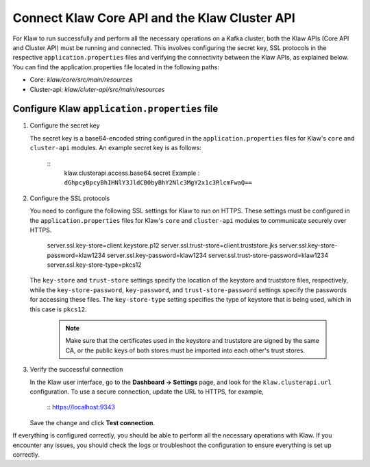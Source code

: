 Connect Klaw Core API and the Klaw Cluster API
==============================================

For Klaw to run successfully and perform all the necessary operations on a Kafka cluster, both the Klaw APIs (Core API and Cluster API) must be running and connected. This involves configuring the secret key, SSL protocols in the respective ``application.properties`` files and verifying the connectivity between the Klaw APIs, as explained below. You can find the application.properties file located in the following paths: 

* Core: `klaw/core/src/main/resources`
* Cluster-api: `klaw/cluter-api/src/main/resources`

Configure Klaw ``application.properties`` file
----------------------------------------------

1. Configure the secret key

   The secret key is a base64-encoded string configured in the ``application.properties`` files for Klaw's ``core`` and ``cluster-api`` modules. An example secret key is as follows:

    ::
        klaw.clusterapi.access.base64.secret
        Example : ``dGhpcyBpcyBhIHNlY3JldCB0byBhY2Nlc3MgY2x1c3RlcmFwaQ==``

2. Configure the SSL protocols
   
   You need to configure the following SSL settings for Klaw to run on HTTPS. These settings must be configured in the ``application.properties`` files for Klaw's ``core`` and ``cluster-api`` modules to communicate securely over HTTPS.

        server.ssl.key-store=client.keystore.p12
        server.ssl.trust-store=client.truststore.jks
        server.ssl.key-store-password=klaw1234
        server.ssl.key-password=klaw1234
        server.ssl.trust-store-password=klaw1234
        server.ssl.key-store-type=pkcs12
    
   The ``key-store`` and ``trust-store`` settings specify the location of the keystore and truststore files, respectively, while the ``key-store-password``, ``key-password``, and ``trust-store-password`` settings specify the passwords for accessing these files. The ``key-store-type`` setting specifies the type of keystore that is being used, which in this case is ``pkcs12``. 

    .. note::
        Make sure that the certificates used in the keystore and truststore are signed by the same CA, or the public keys of both stores must be imported into each other's trust stores. 

3. Verify the successful connection

   In the Klaw user interface, go to the **Dashboard -> Settings** page, and look for the ``klaw.clusterapi.url`` configuration. To use a secure connection, update the URL to HTTPS, for example, 
    
    ::
    https://localhost:9343
    

   Save the change and click **Test connection**.
    
If everything is configured correctly, you should be able to perform all the necessary operations with Klaw. If you encounter any issues, you should check the logs or troubleshoot the configuration to ensure everything is set up correctly.